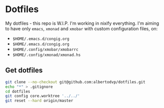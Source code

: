 * Dotfiles
My dotfiles - this repo is W.I.P.
I'm working in nixify everything.
I'm aiming to have only ~emacs~, ~xmonad~ and ~xmobar~ with custom configuration files, on:
- ~$HOME/.emacs.d/congig.org~
- ~$HOME/.emacs.d/congig.org~
- ~$HOME/.config/xmobar/xmobarrc~
- ~$HOME/.config/xmonad/xmonad.hs~  

** Get dotfiles
#+BEGIN_SRC bash
  git clone --no-checkout git@github.com:albertodvp/dotfiles.git
  echo "*" > .gitignore
  cd dotfiles
  git config core.worktree '../../'
  git reset --hard origin/master
#+END_SRC
